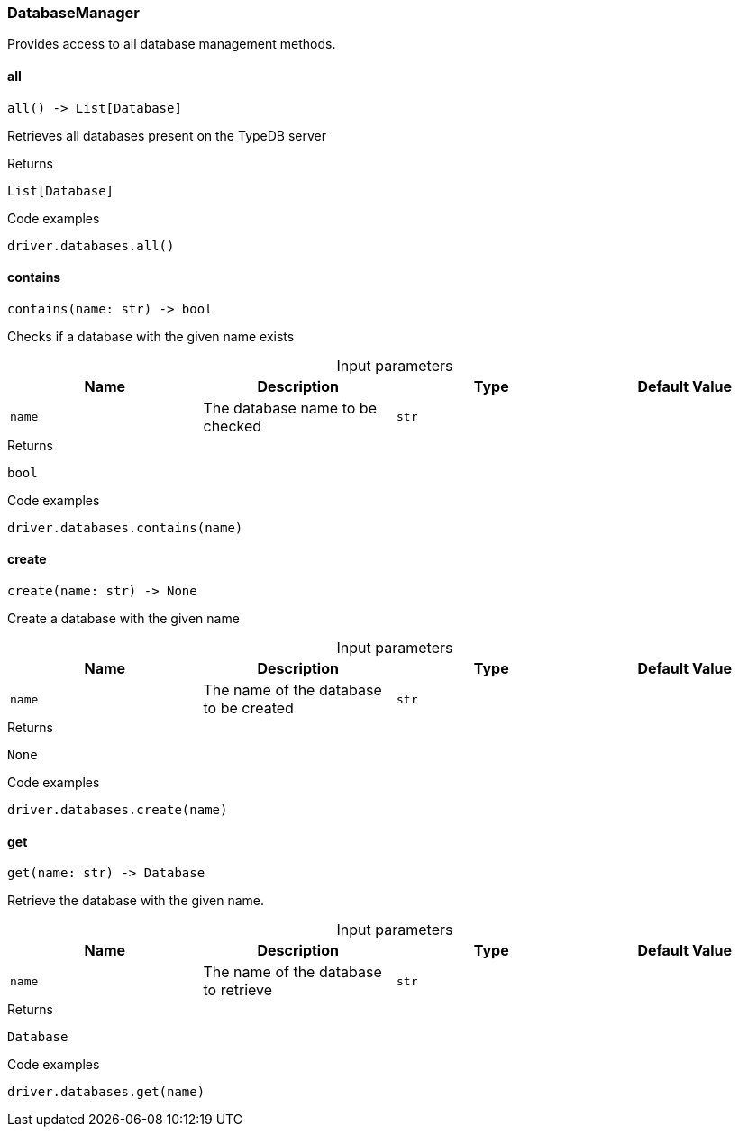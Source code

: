 [#_DatabaseManager]
=== DatabaseManager

Provides access to all database management methods.

// tag::methods[]
[#_DatabaseManager_all_]
==== all

[source,python]
----
all() -> List[Database]
----

Retrieves all databases present on the TypeDB server

[caption=""]
.Returns
`List[Database]`

[caption=""]
.Code examples
[source,python]
----
driver.databases.all()
----

[#_DatabaseManager_contains_name_str]
==== contains

[source,python]
----
contains(name: str) -> bool
----

Checks if a database with the given name exists

[caption=""]
.Input parameters
[cols=",,,"]
[options="header"]
|===
|Name |Description |Type |Default Value
a| `name` a| The database name to be checked a| `str` a| 
|===

[caption=""]
.Returns
`bool`

[caption=""]
.Code examples
[source,python]
----
driver.databases.contains(name)
----

[#_DatabaseManager_create_name_str]
==== create

[source,python]
----
create(name: str) -> None
----

Create a database with the given name

[caption=""]
.Input parameters
[cols=",,,"]
[options="header"]
|===
|Name |Description |Type |Default Value
a| `name` a| The name of the database to be created a| `str` a| 
|===

[caption=""]
.Returns
`None`

[caption=""]
.Code examples
[source,python]
----
driver.databases.create(name)
----

[#_DatabaseManager_get_name_str]
==== get

[source,python]
----
get(name: str) -> Database
----

Retrieve the database with the given name.

[caption=""]
.Input parameters
[cols=",,,"]
[options="header"]
|===
|Name |Description |Type |Default Value
a| `name` a| The name of the database to retrieve a| `str` a| 
|===

[caption=""]
.Returns
`Database`

[caption=""]
.Code examples
[source,python]
----
driver.databases.get(name)
----

// end::methods[]

